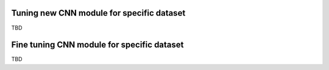 .. role:: bash(code)
   :language: bash
   :class: highlight

.. role:: guilabel

Tuning new CNN module for specific dataset
-------------------------------------------

TBD

Fine tuning CNN module for specific dataset
-------------------------------------------

TBD

